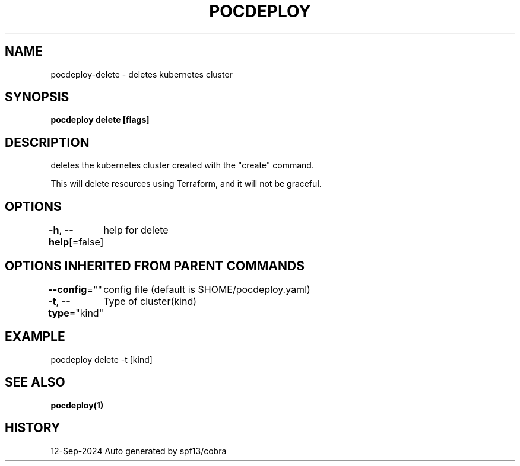 .nh
.TH "POCDEPLOY" "1" "Sep 2024" "harvey-earth" "pocdeploy Man Page"

.SH NAME
.PP
pocdeploy-delete - deletes kubernetes cluster


.SH SYNOPSIS
.PP
\fBpocdeploy delete [flags]\fP


.SH DESCRIPTION
.PP
deletes the kubernetes cluster created with the "create" command.

.PP
This will delete resources using Terraform, and it will not be graceful.


.SH OPTIONS
.PP
\fB-h\fP, \fB--help\fP[=false]
	help for delete


.SH OPTIONS INHERITED FROM PARENT COMMANDS
.PP
\fB--config\fP=""
	config file (default is $HOME/pocdeploy.yaml)

.PP
\fB-t\fP, \fB--type\fP="kind"
	Type of cluster(kind)


.SH EXAMPLE
.EX
pocdeploy delete -t [kind]
.EE


.SH SEE ALSO
.PP
\fBpocdeploy(1)\fP


.SH HISTORY
.PP
12-Sep-2024 Auto generated by spf13/cobra
